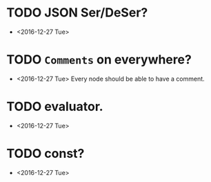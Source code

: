 * TODO JSON Ser/DeSer?
  - <2016-12-27 Tue>

* TODO ~Comments~ on everywhere?
  - <2016-12-27 Tue> Every node should be able to have a comment.

* TODO evaluator.
  - <2016-12-27 Tue>

* TODO const?
  - <2016-12-27 Tue>
